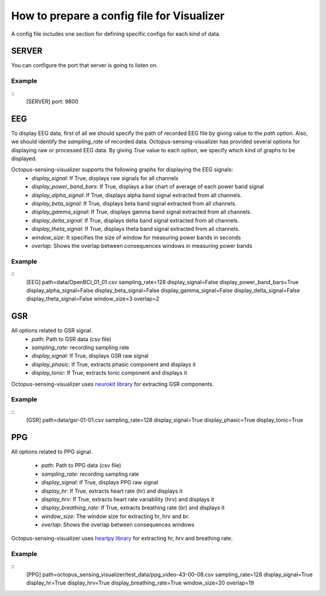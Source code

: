 .. _visualizer_config_guide:

*******************************************
How to prepare a config file for Visualizer
*******************************************

A config file includes one section for defining specific configs for each kind of data.

SERVER
------
You can configure the port that server is going to listen on.

Example
"""""""

::
    [SERVER]
    port: 9800


EEG
----
To display EEG data, first of all we should specify the path of recorded EEG file by giving value to the `path` option. 
Also, we should identify the `sampling_rate` of recorded data. 
Octopus-sensing-visualizer has provided several options for displaying raw or processed EEG data.
By giving `True` value to each option, we specify which kind of graphs to be displayed.

Octopus-sensing-visualizer supports the following graphs for displaying the EEG signals:
    - `display_signal`: If True, displays raw signals for all channels
    - `display_power_band_bars`: If True, displays a bar chart of average of each power band signal
    - `display_alpha_signal`: If True, displays alpha band signal extracted from all channels.
    - `display_beta_signal`: If True, displays beta band signal extracted from all channels.
    - `display_gamma_signal`: If True, displays gamma band signal extracted from all channels.
    - `display_delta_signal`: If True, displays delta band signal extracted from all channels.
    - `display_theta_signal`: If True, displays theta band signal extracted from all channels.
    - `window_size`: It specifies the size of window for measuring power bands in seconds
    - `overlap`: Shows the overlap between consequences windows in measuring power bands

Example
"""""""

::
    [EEG]
    path=data/OpenBCI_01_01.csv
    sampling_rate=128
    display_signal=False
    display_power_band_bars=True
    display_alpha_signal=False
    display_beta_signal=False
    display_gamma_signal=False
    display_delta_signal=False
    display_theta_signal=False
    window_size=3
    overlap=2


GSR
----
All options related to GSR signal. 
    - `path`: Path to GSR data (csv file)
    - `sampling_rate`: recording sampling rate
    - `display_signal`: If True, displays GSR raw signal
    - `display_phasic`: If True, extracts phasic component and displays it
    - `display_tonic`: If True, extracts tonic component and displays it

Octopus-sensing-visualizer uses `neurokit library <https://neurokit.readthedocs.io/en/latest/>`_ 
for extracting GSR components.

Example
"""""""

::
    [GSR]
    path=data/gsr-01-01.csv
    sampling_rate=128
    display_signal=True
    display_phasic=True
    display_tonic=True
  

PPG
----
All options related to PPG signal. 

    - `path`: Path to PPG data (csv file)
    - `sampling_rate`: recording sampling rate
    - `display_signal`: If True, displays PPG raw signal
    - `display_hr`: If True, extracts heart rate (hr) and displays it
    - `display_hrv`: If True, extracts heart rate variability (hrv) and displays it
    - `display_breathing_rate`: If True, extracts breathing rate (br) and displays it
    - `window_size`: The window size for extracting hr, hrv and br.
    - `overlap`: Shows the overlap between consequences windows

Octopus-sensing-visualizer uses `heartpy library <https://github.com/paulvangentcom/heartrate_analysis_python>`_ 
for extracting hr, hrv and breathing rate.

Example
"""""""

::
    [PPG]
    path=octopus_sensing_visualizer/test_data/ppg_video-43-00-08.csv
    sampling_rate=128
    display_signal=True
    display_hr=True
    display_hrv=True
    display_breathing_rate=True
    window_size=20
    overlap=19

